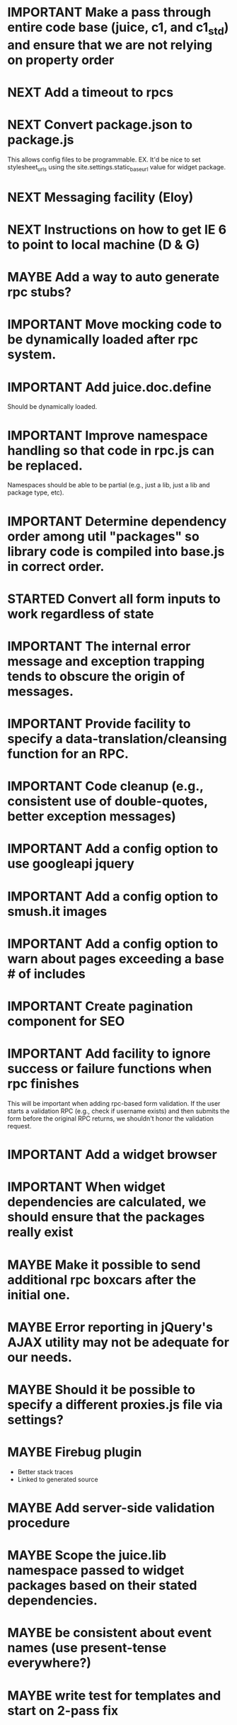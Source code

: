 #+TYP_TODO: MAYBE IMPORTANT NEXT STARTED WAITING DONE
#+STARTUP: overview

* IMPORTANT Make a pass through entire code base (juice, c1, and c1_std) and ensure that we are not relying on property order
* NEXT Add a timeout to rpcs
* NEXT Convert package.json to package.js
This allows config files to be programmable.
EX.
It'd be nice to set stylesheet_urls using the site.settings.static_base_url value for widget package.
* NEXT Messaging facility (Eloy)
* NEXT Instructions on how to get IE 6 to point to local machine (D & G)
* MAYBE Add a way to auto generate rpc stubs?
* IMPORTANT Move mocking code to be dynamically loaded after rpc system.
* IMPORTANT Add juice.doc.define
  Should be dynamically loaded.
* IMPORTANT Improve namespace handling so that code in rpc.js can be replaced.
  Namespaces should be able to be partial (e.g., just a lib, just a lib and package type, etc).
* IMPORTANT Determine dependency order among util "packages" so library code is compiled into base.js in correct order.
* STARTED Convert all form inputs to work regardless of state
* IMPORTANT The internal error message and exception trapping tends to obscure the origin of messages.
* IMPORTANT Provide facility to specify a data-translation/cleansing function for an RPC.
* IMPORTANT Code cleanup (e.g., consistent use of double-quotes, better exception messages)
* IMPORTANT Add a config option to use googleapi jquery
* IMPORTANT Add a config option to smush.it images
* IMPORTANT Add a config option to warn about pages exceeding a base # of includes
* IMPORTANT Create pagination component for SEO
* IMPORTANT Add facility to ignore success or failure functions when rpc finishes
  This will be important when adding rpc-based form validation. If
  the user starts a validation RPC (e.g., check if username
  exists) and then submits the form before the original RPC
  returns, we shouldn't honor the validation request.
* IMPORTANT Add a widget browser
* IMPORTANT When widget dependencies are calculated, we should ensure that the packages really exist
* MAYBE Make it possible to send additional rpc boxcars after the initial one.
* MAYBE Error reporting in jQuery's AJAX utility may not be adequate for our needs.
* MAYBE Should it be possible to specify a different proxies.js file via settings?
* MAYBE Firebug plugin
  - Better stack traces
  - Linked to generated source
* MAYBE Add server-side validation procedure
* MAYBE Scope the juice.lib namespace passed to widget packages based on their stated dependencies.
* MAYBE be consistent about event names (use present-tense everywhere?)
* MAYBE write test for templates and start on 2-pass fix
* MAYBE Documentation, stub-generation, etc.
* MAYBE All services that provide counts should only count up a certain limit and then on front end, through a number modifier, we print something nice like "10,000+"
* MAYBE To facilitate debugging, templates should try catch and spit out their name when there is an error
* MAYBE Template compiler should throw a compile time error if you use a modifier that is undefined
* MAYBE Tests
* MAYBE More modifiers

  - [ ] date formatting modifier
  - [ ] ellipsis formatter
* DONE Add the one at a time functionality.
* DONE util should have the same scoping rules as rpc and widget packages
* DONE Change the way we scope individual js files in packages.
By insulating each package source file, it prevents the programmer from
declaring common code (e.g. in a "00-prelude.js" file) to be shared throughout
the package.
* DONE RPC back-end doesn't handle certain catastrophic failure scenarios, e.g. a failed require_once in PHP.
* DONE Server-side RPC module should test that the registered RPC function implementation exists, and provide a good error message
* DONE RPC packages should probably be in single files?
* DONE Unify type checking in juice/CTK RPC specification verification code.
* DONE support optional page parameters and default values


    E.g. (pseudo-code):

        juice.page.define(
            {name: 'notes',
             title: 'Notes',
             path: ['notes/', {note_id: 'n, page: 'p}],
             alternative_paths: {},
             parameters: {note_id: {re: '\\d+', default_value: undefined},
                          page: {re: '\\d+', default_value: 1}},
             // ...
            });

    That defines a page named "notes" accessible via "notes/" that accepts two
    optional query string arguments, "p" and "n". Both must match the regular
    expression /^\d+$/. They are optional because they have default values (1
    and undefined, respectively). When passed to the page, they will be named
    "page" and "note_id".

    Also: we should probably be more formal (or more robust) about slashes on
    the end of paths. Suggestion: We should omit them from the beginning of
    paths and require that they be explicitly put on the ends of paths.
* DONE Add juice.page.define_external
* DONE Implement --help for program options
* DONE Revisit JUICE_LIBPATH--it doesn't really work the way we expected.
* DONE Upgrade jquery
* DONE Need to recompile base whenever an rpc/widget package is added or removed.
* DONE Add build instructions for v8 shell
* DONE automatically determine whether pages have overlapping urls (when possible)
* DONE do another pass on error reporting; make sure we're using juice.error.raise correctly everywhere
* DONE revise the way decorators are defined and organized
- Rename decorators to "enhancers". E.g. that.decorate would become that.enhance.
- Enhancers should be defined within widget packages; eliminate the decorators directory.
- This would give enhancers access to compiled templates w/o additional work.
- Enhancers need not be publicly accessible except to the that.enhance method.
- Enhancers would obviously inherit the widget package's namespace.
* DONE templates blow up if you use the value a as a loop index

* DONE Be consistent about functions that accept a single boolean to perform a toggle-action

E.g. enable = function(b)... this function sounds like it should enable the thing even called w/o an argument.
Sometimes this is what happens, sometimes it isn't. Either (1) rename to set_enabled or (2) create two functions,
enable and disable, that accept zero arguments.
* DONE Decorators should add a class to the widget to facilitate styling
For example, simple_form should add the simple_form class to the widget.
* DONE fix growls
* DONE Fix dumb paginator loading of new items
* DONE Spidermonkey with file I/O

* DONE Remove dependency on template in page.js
  path_template = usul.template.parse(my.path().replace(dynamic_path_var_re, '{{$1}}'));

* DONE When we modify a dependency in our js dependencies, propagate this to scons
  scons can dynamically add dependencies based on some output from
  a javascript dependency analysis program.
* DONE Make page definition more declarative
  [19:01] graham.lowe> hey
  [19:01] graham.lowe> how do you feel about making the page defs
  more declarative
  [19:02] graham.lowe> e.g.,
  [19:02] Daniel Cowgill> i think it might be a good idea
  [19:02] graham.lowe>
  usul.page.define(
    {layout: foo.layout,
     widget_package: ['spam', 'core'],
     path: 'hello',
     params: ['username'],
     init_widgets: function(args) {...}})
  [19:03] Daniel Cowgill> yeah
  [19:03] Daniel Cowgill> i'm down with that
  [19:03] Daniel Cowgill> rpc-style
  [19:03] Daniel Cowgill> it's simpler
  [19:03] Daniel Cowgill> and there's less room for fucking shit up
  [19:03] graham.lowe> i think removing as much syntax as possible
  will be helpful.
  [19:03] Daniel Cowgill> agreed
  ---

* DONE convert all widgets to not explictly call render
* DONE Write out own growl

* DONE Remove duplication in build tests
  The files in build_tests should just call some function. This same function
  should be used to determine what js interpreter specific file to load.
* DONE Bulletin board
* DONE Reimplement bookmarking
* DONE foreach, map, any, ntimes, filter, etc. -- these guys MUST TAKE ARGS IN CONSISTENT ORDER!
* DONE Scope the proj dictionary based on dependency analysis
* DONE test in Internet Explorer and check for memory leaks
* DONE it's too easy to create infinite loops in widgets using that.on_domified + my.refresh
  For example:

        that.on_domified(
            function() {
                proj.rpcs.foo.bar(
                    rpc_args,
                    function(response) {
                        // render the widget based on response
                        my.refresh(new_representaton);
                    });
            });
* DONE Layouts should be a file, not a directory
* DONE Wrapper around interpreter specific implementations
* DONE Add some sort of history serializer so that widgets can save state across "page" changes
* DONE change all decorators to add a method with the name of the decorator and individual methods would be called via strings
* DONE private widgets (with explicit export of public widgets?)
* DONE Template macro
* DONE Real demo
  - notes compose dialog
  - notes reply
  - compose note button
  - other folders
  - ads
  - hookup minification
  - hookup CDN and other YSlow stuff
  - hookup backend
* DONE Move proj.message etc to usul.util
* DONE Wrap up this pattern
  var info = {can_be_deleted:  spec.can_be_deleted,
              blah: spec.blah};

* DONE Add a release mode to scons
* DONE Write manage.js for starting new widgets and new rpcs
* DONE new-project.js for starting a new project
* DONE Fix new-project
* DONE Error handling
  Ability to report original location of error in a concatenated
  file. One idea would be to use window.onerror and have it
  inspect some usul variable.

* DONE utility for starting new widgets
* DONE RPCs should check arguments
* DONE Do not include mocking code in shipped product
* DONE RPC spec validation might need to handle different types of responses such as pagination (e.g., dumb, total, has_next may vary), also what about no response (i.e., undefined)?
  decided that it shouldn't
* DONE Revisit util.callback and error handling [6/6]
  - [X] add compile-time linting for js files to eliminate syntax errors
  - [X] put try-catch around every script
  - [X] wrap ajax call in rpc (in set_proxy: replace proxy_fn with one that is wrapped)
  - [X] make sure mocked calls are delayed (put in their own threads) and wrapped
  - [X] juice needs to be protected from all user-space code (i.e. treat juice like a kernel)
  - [X] release-mode builds should not display info about internal errors (e.g. citations)

* DONE Figure out why remember password doesn't work
* DONE In release mode, usul.log should probably not do an alert
* DONE Fix bug in mocking
  Mock calls should not return until rpcs have started. Changing
  rpcs to execute without delays breaks everything. Try this:

  original:
  execute_with_delay(
      function() {
          var data = usul.is_function(rpc.mock) ? rpc.mock(args) : rpc.mock;
          success_fn({outcome: 'success', data: data});
      });

  to reproduce, remove the execute_with_delay.

  var data = usul.is_function(rpc.mock) ? rpc.mock(args) : rpc.mock;
  success_fn({outcome: 'success', data: data});

* DONE On lint failure, cat the log file so that we get a more informative build error
* DONE Rename project directory to proj to be consistent with namespaces
* DONE session/textarea hack is broken, doesn't save textarea between reloads, also:
  Loses "default" state on reload, which causes undefined values to be passed
  to widgets. E.g. inbox_multiview. Possible changes required to
  inbox_multiview to address this, too.

* DONE Figure out a better way to test rpcs
* DONE tabs should be able to load widgets async
* DONE Rename removable to deletable and update accordingly
* DONE fix template instantiation problem w/ internal templates
Templates assigned to juice.templates aren't working due to self-reference in compile_templates.js.
Possible solution: build juice/web the same way we build widget packages.
* DONE convert demo to have a regular project structure
  It must be a separate project under git.
  We would provide a script to symlink the juice directory to the regular juice.
* DONE automatically generate form html/template based on abstract description of form inputs
  [X] Double-click protection
  [ ] General form error label at top of form?
  [X] RPC to load data? lazy-loaded form input?
  [X] Is form input ready? and disable form until it is
  [X] Preloading a form input with values. Is this different than with ref data from an RPC?
* DONE Add facility for adding external js urls on a per widget basis at compile time
* DONE Add facility for adding help to form inputs
* DONE Consider creating decorator packages which are used by widget packages
* DONE Move pages/*.js into pages.js
* DONE Consider replacing my.on_domify with my.after_domify
* DONE Clean up paged_list code in bar. Checkable, filterable enhancers and then also change everything
to use proj.widget.bar.link.

* DONE Remove dead widgets
* DONE Ensure that the interface of the standard form widgets are consistent
  For example, the key-value ordering for radio group and select list are different
  and some widgets have a set_data method, while others have a set_options method.

* DONE Add hrefs to all links in standard library components + demo
* DONE support alternative page paths
    It should be possible to specify alternative page paths. For example:

        juice.page.define(
            {name: 'user_profile',
             path: '<<username>>/',
             alternative_paths: {
                 foo: 'users/<<username>>/',
                 bar: ['profile/', {username: 'u'}]
             },
             parameters: {username: {re: '\\w+'}},
             // ...
            });

    That defines a page named "user_profile" whose default path is a dynamic
    path containing the username parameter (regexp must be specified in the
    parameters attribute), and with two alternative paths, the second of which
    expects a query string arg named "u" that will be passed to the page as
    "username". The page's url() method will, by default, return the default
    path, but can be passed a second argument naming an alternative path, e.g.
    proj.pages.user_profile.url({username:"bob", "foo").
* DONE Add sha1 to juice v8 shell
* DONE Add support for singleton widgets
  For example, only one recaptcha widget should appear on a page
  at a time. This is more like reference counting than counting
  the number of constructions, because once a widget is disposed,
  it's ok to construct another one.

* DONE Fix issues with v8 shell
  - utf-16 write?
  - dir_exists has bug (doesn't differentiate between test for directory and file)--perhaps
  - review docs for handle scope
  - test for memory leaks

* DONE automatically determine whether pages have overlapping urls (when possible)
* DONE Change proj settings to just be a dictionary--that way more flexible after all
* DONE Fix compile template errors
  Source files should not have to be reloaded
* DONE Implement --help for program options
* DONE Change widget package scoping
  We shouldn't bother scoping files anymore

* DONE Compiled script names should have something unique in them to thwart browser caching (i.e. we need url versioning)
* DONE Advertising (D & G)
* DONE Fix page CSS URLs (D & G)
* DONE Fix page titles (D & G)
* DONE Provide a better error message when putting widgets into a div with nested divs
  For example,

  {pagebody: {a: null, b: null}}

  Putting a widget into the pagebody div should result in a proper
  error message. Even better would be a static check.

* DONE Provide convenient way to globally manipulate page titles.
* DONE View note page needs styling (Eloy)
* WAITING Analytics (D & G)
* DONE Some dummy task
* DONE Implement some juice.namespace helpers


  - add qualified_name to widgets and rpcs
  - add ability to test whether an object is defined in a hierarchy
  - set an object in a hierarchy
  - get an object in a hierarchy
  - search an object hierarchy using wildcards, etc.

EX.

juice.namespace.exists(site.lib, "c1.rpcs.core.login");

* DONE Write 1 version of juice package string parsing.
For example, "c1.widgets.core" should become
{lib_name: "c1",
 pkg_type: "widgets",
 pkg_name: "core"}

* DONE Form inputs template param should be called render
* DONE Clean up mocking code for notes
* DONE Write a new dispatcher page for RPCs
* DONE Add enums to rpc specs
* DONE Remove try/catch from widget and rpc package definition
* DONE Working in rhino.
